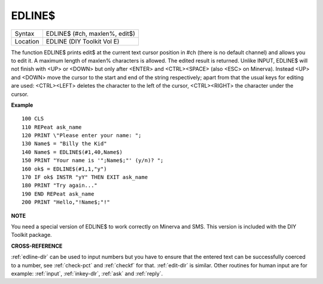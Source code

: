 ..  _edline-dlr:

EDLINE$
=======

+----------+-------------------------------------------------------------------+
| Syntax   |  EDLINE$ (#ch, maxlen%, edit$)                                    |
+----------+-------------------------------------------------------------------+
| Location |  EDLINE (DIY Toolkit Vol E)                                       |
+----------+-------------------------------------------------------------------+

The function EDLINE$ prints edit$ at the current text cursor position in #ch
(there is no default channel) and allows you to edit it. A maximum length of
maxlen% characters is allowed. The edited result is returned. Unlike INPUT,
EDLINE$ will not finish with <UP> or <DOWN> but only after <ENTER> and
<CTRL><SPACE> (also <ESC> on Minerva). Instead <UP> and <DOWN> move the cursor
to the start and end of the string respectively; apart from that the usual
keys for editing are used: <CTRL><LEFT> deletes the character to the left
of the cursor, <CTRL><RIGHT> the character under the cursor.

**Example**

::

    100 CLS
    110 REPeat ask_name
    120 PRINT \"Please enter your name: ";
    130 Name$ = "Billy the Kid"
    140 Name$ = EDLINE$(#1,40,Name$)
    150 PRINT "Your name is '";Name$;"' (y/n)? ";
    160 ok$ = EDLINE$(#1,1,"y")
    170 IF ok$ INSTR "yY" THEN EXIT ask_name
    180 PRINT "Try again..."
    190 END REPeat ask_name
    200 PRINT "Hello,"!Name$;"!"

**NOTE**

You need a special version of EDLINE$ to work correctly on Minerva and
SMS. This version is included with the DIY Toolkit package.

**CROSS-REFERENCE**

:ref:`edline-dlr` can be used to input numbers but
you have to ensure that the entered text can be successfully coerced to
a number, see :ref:`check-pct` and
:ref:`checkf` for that.
:ref:`edit-dlr` is similar. Other routines for human
input are for example: :ref:`input`,
:ref:`inkey-dlr`, :ref:`ask` and
:ref:`reply`.

